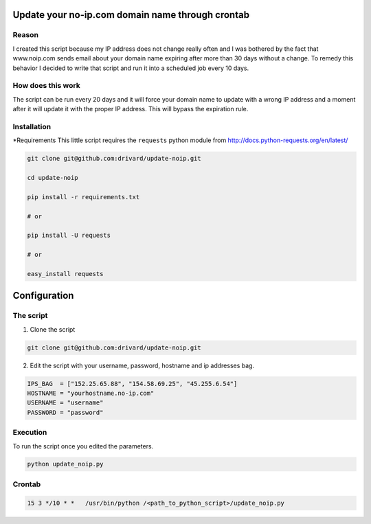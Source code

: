 Update your no-ip.com domain name through crontab
=================================================

Reason
------

I created this script because my IP address does not change really often and I was bothered by the fact that www.noip.com sends email about your domain name expiring after more than 30 days without a change. To remedy this behavior I decided to write that script and run it into a scheduled job every 10 days.

How does this work
------------------

The script can be run every 20 days and it will force your domain name to update with a wrong IP address and a moment after it will update it with the proper IP address. This will bypass the expiration rule.

Installation
------------

*Requirements
This little script requires the ``requests`` python module from http://docs.python-requests.org/en/latest/

.. code-block:: bash

	git clone git@github.com:drivard/update-noip.git
	
	cd update-noip
	
	pip install -r requirements.txt
	
	# or
	
	pip install -U requests
	
	# or
	 
	easy_install requests


Configuration
=============

The script
----------

1. Clone the script

.. code-block:: bash
	
	git clone git@github.com:drivard/update-noip.git

2. Edit the script with your username, password, hostname and ip addresses bag.

.. code-block:: pycon
	
	IPS_BAG  = ["152.25.65.88", "154.58.69.25", "45.255.6.54"]
	HOSTNAME = "yourhostname.no-ip.com"
	USERNAME = "username"
	PASSWORD = "password" 

Execution
---------
To run the script once you edited the parameters.

.. code-block:: bash
	
	python update_noip.py

Crontab
-------

.. code-block:: bash
	
	15 3 */10 * *   /usr/bin/python /<path_to_python_script>/update_noip.py


